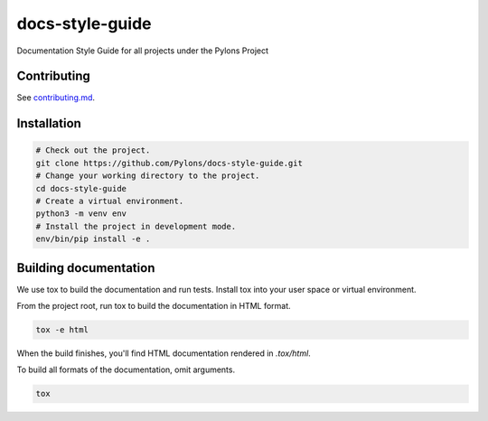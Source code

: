 .. _index:

****************
docs-style-guide
****************

Documentation Style Guide for all projects under the Pylons Project


.. _contributing:

Contributing
============

See `contributing.md <https://github.com/Pylons/docs-style-guide/blob/master/contributing.md>`_.


.. _installation:

Installation
============

.. code-block:: bash

    # Check out the project.
    git clone https://github.com/Pylons/docs-style-guide.git
    # Change your working directory to the project.
    cd docs-style-guide
    # Create a virtual environment.
    python3 -m venv env
    # Install the project in development mode.
    env/bin/pip install -e .


.. _building-documentation:

Building documentation
======================

We use tox to build the documentation and run tests.
Install tox into your user space or virtual environment.

From the project root, run tox to build the documentation in HTML format.

.. code-block:: bash

    tox -e html

When the build finishes, you'll find HTML documentation rendered in `.tox/html`.

To build all formats of the documentation, omit arguments.

.. code-block:: bash

    tox
